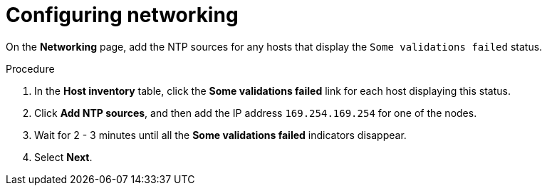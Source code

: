 // Module included in the following assemblies:
//
// * installing/installing_oci/installing-c3-assisted-installer.adoc

:_mod-docs-content-type: PROCEDURE
[id="c3-ai-completing-installation-networking_{context}"]
= Configuring networking

On the *Networking* page, add the NTP sources for any hosts that display the `Some validations failed` status.

.Procedure

. In the *Host inventory* table, click the *Some validations failed* link for each host displaying this status.

. Click *Add NTP sources*, and then add the IP address `169.254.169.254` for one of the nodes. 

. Wait for 2 - 3 minutes until all the *Some validations failed* indicators disappear. 

. Select *Next*.